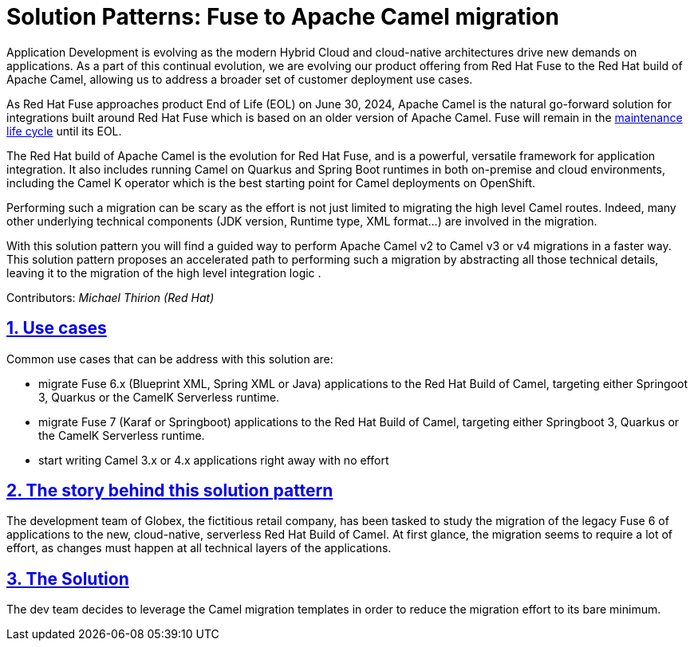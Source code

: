 = Solution Patterns: Fuse to Apache Camel migration
:page-layout: home
:sectnums:
:sectlinks:
:doctype: book

Application Development is evolving as the modern Hybrid Cloud and cloud-native architectures drive new demands on applications.  As a part of this continual evolution, we are evolving our product offering from Red Hat Fuse to the Red Hat build of Apache Camel, allowing us to address a broader set of customer deployment use cases.

As  Red Hat Fuse approaches product End of Life (EOL) on June 30, 2024,  Apache Camel is the natural go-forward solution for integrations built around Red Hat Fuse which is based on an older version of Apache Camel. Fuse will remain in the https://access.redhat.com/support/policy/updates/jboss_notes#phases[maintenance life cycle^] until its EOL. 

The Red Hat build of Apache Camel is the evolution for Red Hat Fuse, and  is a powerful, versatile framework for application integration. It also includes running Camel on Quarkus and Spring Boot runtimes in both on-premise and cloud environments, including the Camel K operator which is the best starting point for Camel deployments on OpenShift.

Performing such a migration can be scary as the effort is not just limited to migrating the high level Camel routes. Indeed, many other underlying technical components (JDK version, Runtime type, XML format...) are involved in the migration.

With this solution pattern you will find a guided way to perform Apache Camel v2 to Camel v3 or v4 migrations in a faster way. This solution pattern proposes an accelerated path to performing such a migration by abstracting all those technical details, leaving it to the migration of the high level integration logic .


Contributors: _Michael Thirion (Red Hat)_

[#use-cases]
== Use cases

Common use cases that can be address with this solution are:

- migrate Fuse 6.x (Blueprint XML, Spring XML or Java) applications to the Red Hat Build of Camel, targeting either Springoot 3, Quarkus or the CamelK Serverless runtime.
- migrate Fuse 7 (Karaf or Springboot) applications to the Red Hat Build of Camel, targeting either Springboot 3, Quarkus or the CamelK Serverless runtime.
- start writing Camel 3.x or 4.x applications right away with no effort


== The story behind this solution pattern

The development team of Globex, the fictitious retail company, has been tasked to study the migration of the legacy Fuse 6 of applications to the new, cloud-native, serverless Red Hat Build of Camel.  
At first glance, the migration seems to require a lot of effort, as changes must happen at all technical layers of the applications.


== The Solution

The dev team decides to leverage the Camel migration templates in order to reduce the migration effort to its bare minimum.

